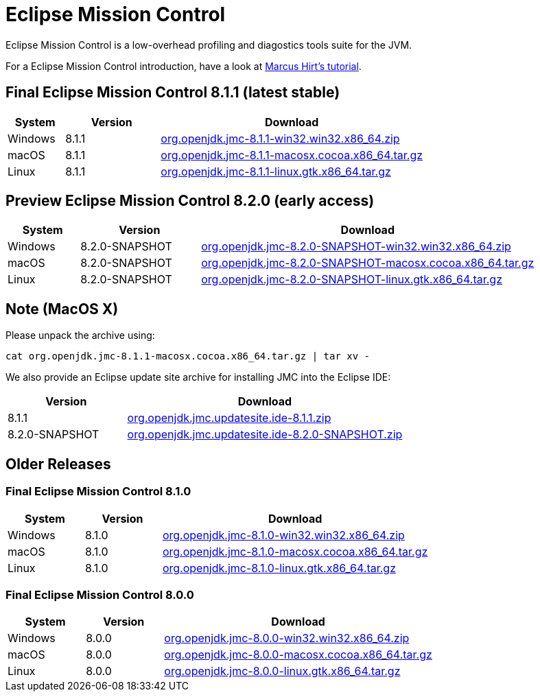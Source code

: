 = Eclipse Mission Control
:page-authors: reinhapa, thegreystone, gdams, karianna, jiekang, hendrikebbers, ggam

Eclipse Mission Control is a low-overhead profiling and diagostics tools
suite for the JVM.

For a Eclipse Mission Control introduction, have a look at
https://github.com/thegreystone/jmc-tutorial[Marcus Hirt’s tutorial].

== Final Eclipse Mission Control 8.1.1 (latest stable)

[width="100%",cols="15%,25%,70%",options="header",]
|=======================================================================
|System |Version | Download
|Windows |8.1.1
|https://github.com/adoptium/jmc-overrides/releases/download/8.1.1/org.openjdk.jmc-8.1.1-win32.win32.x86_64.zip[org.openjdk.jmc-8.1.1-win32.win32.x86_64.zip]

|macOS |8.1.1
|https://github.com/adoptium/jmc-overrides/releases/download/8.1.1/org.openjdk.jmc-8.1.1-macosx.cocoa.x86_64.tar.gz[org.openjdk.jmc-8.1.1-macosx.cocoa.x86_64.tar.gz]

|Linux |8.1.1
|https://github.com/adoptium/jmc-overrides/releases/download/8.1.1/org.openjdk.jmc-8.1.1-linux.gtk.x86_64.tar.gz[org.openjdk.jmc-8.1.1-linux.gtk.x86_64.tar.gz]
|=======================================================================

== Preview Eclipse Mission Control 8.2.0 (early access)

[width="100%",cols="15%,25%,70%",options="header",]
|=======================================================================
|System |Version |Download
|Windows |8.2.0-SNAPSHOT
|https://github.com/adoptium/jmc-overrides/releases/download/8.2.0-SNAPSHOT/org.openjdk.jmc-8.2.0-SNAPSHOT-win32.win32.x86_64.zip[org.openjdk.jmc-8.2.0-SNAPSHOT-win32.win32.x86_64.zip]

|macOS |8.2.0-SNAPSHOT
|https://github.com/adoptium/jmc-overrides/releases/download/8.2.0-SNAPSHOT/org.openjdk.jmc-8.2.0-SNAPSHOT-macosx.cocoa.x86_64.tar.gz[org.openjdk.jmc-8.2.0-SNAPSHOT-macosx.cocoa.x86_64.tar.gz]

|Linux |8.2.0-SNAPSHOT
|https://github.com/adoptium/jmc-overrides/releases/download/8.2.0-SNAPSHOT/org.openjdk.jmc-8.2.0-SNAPSHOT-linux.gtk.x86_64.tar.gz[org.openjdk.jmc-8.2.0-SNAPSHOT-linux.gtk.x86_64.tar.gz]
|=======================================================================

== Note (MacOS X)

Please unpack the archive using:

[source,bash]
----
cat org.openjdk.jmc-8.1.1-macosx.cocoa.x86_64.tar.gz | tar xv -
----

We also provide an Eclipse update site archive for installing JMC into
the Eclipse IDE:

[width="100%",cols="30%,70%",options="header",]
|=======================================================================
|Version |Download
|8.1.1
|https://github.com/adoptium/jmc-overrides/releases/download/8.1.1/org.openjdk.jmc.updatesite.ide-8.1.1.zip[org.openjdk.jmc.updatesite.ide-8.1.1.zip]

|8.2.0-SNAPSHOT
|https://github.com/adoptium/jmc-overrides/releases/download/8.2.0-SNAPSHOT/org.openjdk.jmc.updatesite.ide-8.2.0-SNAPSHOT.zip[org.openjdk.jmc.updatesite.ide-8.2.0-SNAPSHOT.zip]
|=======================================================================

== Older Releases

=== Final Eclipse Mission Control 8.1.0

[cols="20%,20%,70%",options="header",]
|=======================================================================
|System |Version |Download
|Windows |8.1.0
|https://github.com/adoptium/jmc-overrides/releases/download/8.1.0/org.openjdk.jmc-8.1.0-win32.win32.x86_64.zip[org.openjdk.jmc-8.1.0-win32.win32.x86_64.zip]

|macOS |8.1.0
|https://github.com/adoptium/jmc-overrides/releases/download/8.1.0/org.openjdk.jmc-8.1.0-macosx.cocoa.x86_64.tar.gz[org.openjdk.jmc-8.1.0-macosx.cocoa.x86_64.tar.gz]

|Linux |8.1.0
|https://github.com/adoptium/jmc-overrides/releases/download/8.1.0/org.openjdk.jmc-8.1.0-linux.gtk.x86_64.tar.gz[org.openjdk.jmc-8.1.0-linux.gtk.x86_64.tar.gz]
|=======================================================================

=== Final Eclipse Mission Control 8.0.0

[cols="20%,20%,70%",options="header",]
|=======================================================================
|System |Version |Download
|Windows |8.0.0
|https://github.com/adoptium/jmc-overrides/releases/download/8.0.0/org.openjdk.jmc-8.0.0-win32.win32.x86_64.zip[org.openjdk.jmc-8.0.0-win32.win32.x86_64.zip]

|macOS |8.0.0
|https://github.com/adoptium/jmc-overrides/releases/download/8.0.0/org.openjdk.jmc-8.0.0-macosx.cocoa.x86_64.tar.gz[org.openjdk.jmc-8.0.0-macosx.cocoa.x86_64.tar.gz]

|Linux |8.0.0
|https://github.com/adoptium/jmc-overrides/releases/download/8.0.0/org.openjdk.jmc-8.0.0-linux.gtk.x86_64.tar.gz[org.openjdk.jmc-8.0.0-linux.gtk.x86_64.tar.gz]
|=======================================================================
